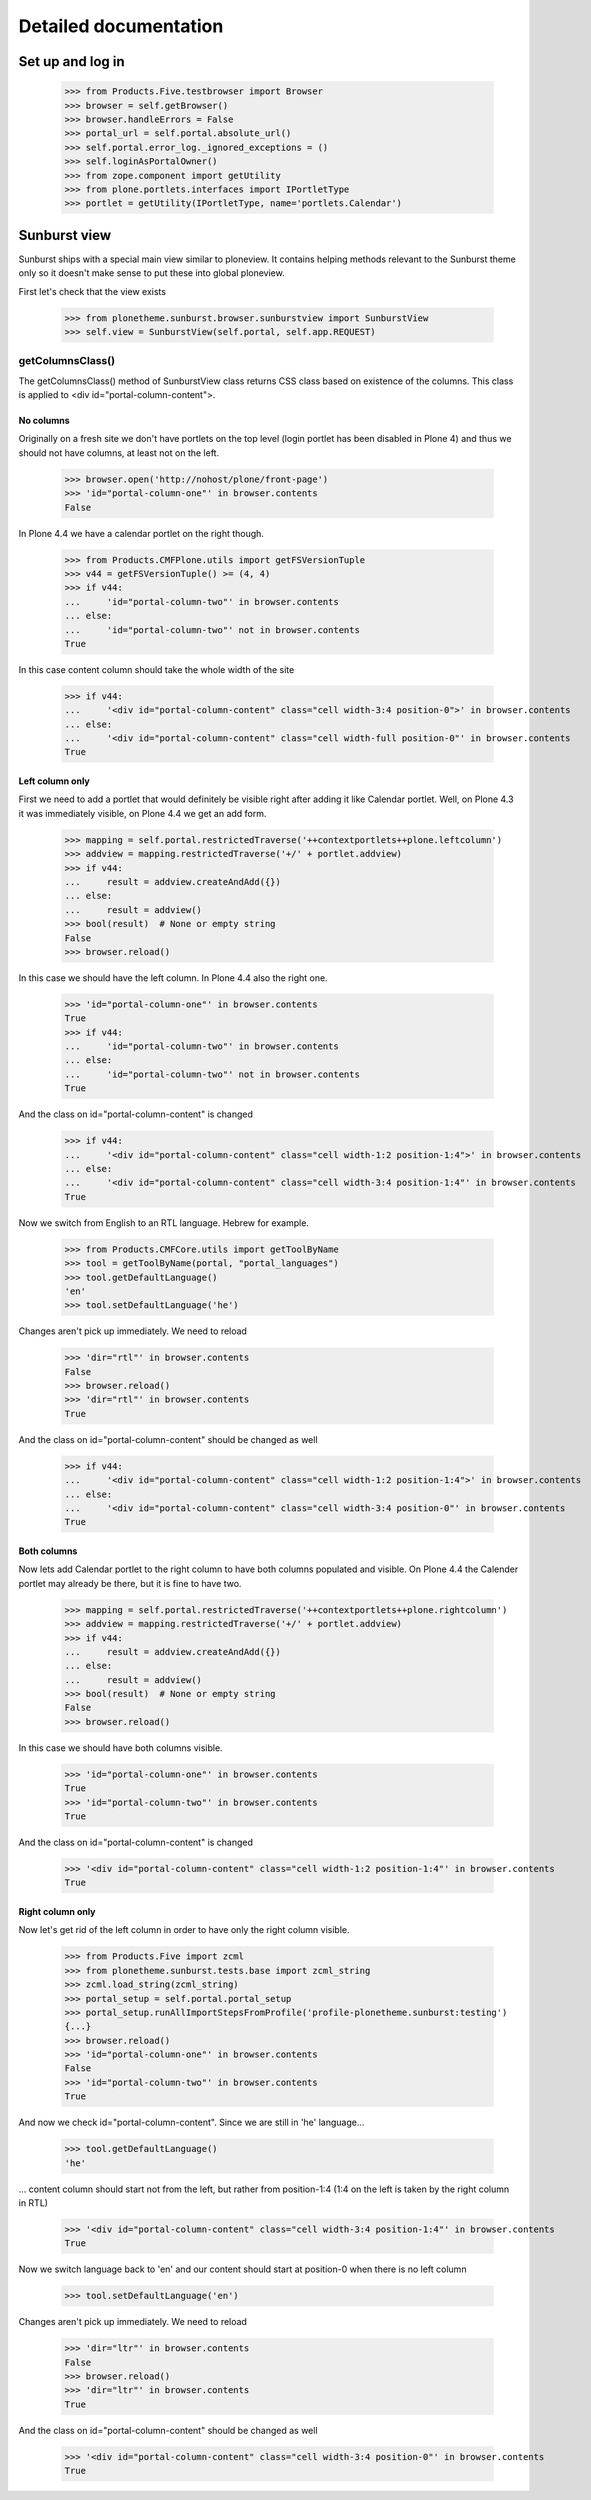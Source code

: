 Detailed documentation
======================

Set up and log in
-----------------

    >>> from Products.Five.testbrowser import Browser
    >>> browser = self.getBrowser()
    >>> browser.handleErrors = False
    >>> portal_url = self.portal.absolute_url()
    >>> self.portal.error_log._ignored_exceptions = ()
    >>> self.loginAsPortalOwner()
    >>> from zope.component import getUtility
    >>> from plone.portlets.interfaces import IPortletType
    >>> portlet = getUtility(IPortletType, name='portlets.Calendar')


Sunburst view
-------------

Sunburst ships with a special main view similar to ploneview. It contains
helping methods relevant to the Sunburst theme only so it doesn't make sense
to put these into global ploneview.

First let's check that the view exists

    >>> from plonetheme.sunburst.browser.sunburstview import SunburstView
    >>> self.view = SunburstView(self.portal, self.app.REQUEST)


getColumnsClass()
*****************

The getColumnsClass() method of SunburstView class returns CSS class based on
existence of the columns. This class is applied to
<div id="portal-column-content">.

No columns
~~~~~~~~~~

Originally on a fresh site we don't have portlets on the top level
(login portlet has been disabled in Plone 4) and thus we should not
have columns, at least not on the left.

    >>> browser.open('http://nohost/plone/front-page')
    >>> 'id="portal-column-one"' in browser.contents
    False

In Plone 4.4 we have a calendar portlet on the right though.

    >>> from Products.CMFPlone.utils import getFSVersionTuple
    >>> v44 = getFSVersionTuple() >= (4, 4)
    >>> if v44:
    ...     'id="portal-column-two"' in browser.contents
    ... else:
    ...     'id="portal-column-two"' not in browser.contents
    True

In this case content column should take the whole width of the site

    >>> if v44:
    ...     '<div id="portal-column-content" class="cell width-3:4 position-0">' in browser.contents
    ... else:
    ...     '<div id="portal-column-content" class="cell width-full position-0"' in browser.contents
    True

Left column only
~~~~~~~~~~~~~~~~

First we need to add a portlet that would definitely be visible right after
adding it like Calendar portlet.  Well, on Plone 4.3 it was
immediately visible, on Plone 4.4 we get an add form.

    >>> mapping = self.portal.restrictedTraverse('++contextportlets++plone.leftcolumn')
    >>> addview = mapping.restrictedTraverse('+/' + portlet.addview)
    >>> if v44:
    ...     result = addview.createAndAdd({})
    ... else:
    ...     result = addview()
    >>> bool(result)  # None or empty string
    False
    >>> browser.reload()

In this case we should have the left column. In Plone 4.4  also the right one.

    >>> 'id="portal-column-one"' in browser.contents
    True
    >>> if v44:
    ...     'id="portal-column-two"' in browser.contents
    ... else:
    ...     'id="portal-column-two"' not in browser.contents
    True

And the class on id="portal-column-content" is changed

    >>> if v44:
    ...     '<div id="portal-column-content" class="cell width-1:2 position-1:4">' in browser.contents
    ... else:
    ...     '<div id="portal-column-content" class="cell width-3:4 position-1:4"' in browser.contents
    True

Now we switch from English to an RTL language. Hebrew for example.

    >>> from Products.CMFCore.utils import getToolByName
    >>> tool = getToolByName(portal, "portal_languages")
    >>> tool.getDefaultLanguage()
    'en'
    >>> tool.setDefaultLanguage('he')

Changes aren't pick up immediately. We need to reload

    >>> 'dir="rtl"' in browser.contents
    False
    >>> browser.reload()
    >>> 'dir="rtl"' in browser.contents
    True

And the class on id="portal-column-content" should be changed as well

    >>> if v44:
    ...     '<div id="portal-column-content" class="cell width-1:2 position-1:4">' in browser.contents
    ... else:
    ...     '<div id="portal-column-content" class="cell width-3:4 position-0"' in browser.contents
    True

Both columns
~~~~~~~~~~~~

Now lets add Calendar portlet to the right column to have both columns
populated and visible.  On Plone 4.4 the Calender portlet may already
be there, but it is fine to have two.

    >>> mapping = self.portal.restrictedTraverse('++contextportlets++plone.rightcolumn')
    >>> addview = mapping.restrictedTraverse('+/' + portlet.addview)
    >>> if v44:
    ...     result = addview.createAndAdd({})
    ... else:
    ...     result = addview()
    >>> bool(result)  # None or empty string
    False
    >>> browser.reload()

In this case we should have both columns visible.

    >>> 'id="portal-column-one"' in browser.contents
    True
    >>> 'id="portal-column-two"' in browser.contents
    True

And the class on id="portal-column-content" is changed

    >>> '<div id="portal-column-content" class="cell width-1:2 position-1:4"' in browser.contents
    True

Right column only
~~~~~~~~~~~~~~~~~

Now let's get rid of the left column in order to have only the right column
visible.

    >>> from Products.Five import zcml
    >>> from plonetheme.sunburst.tests.base import zcml_string
    >>> zcml.load_string(zcml_string)
    >>> portal_setup = self.portal.portal_setup
    >>> portal_setup.runAllImportStepsFromProfile('profile-plonetheme.sunburst:testing')
    {...}
    >>> browser.reload()
    >>> 'id="portal-column-one"' in browser.contents
    False
    >>> 'id="portal-column-two"' in browser.contents
    True

And now we check id="portal-column-content". Since we are still in 'he'
language...

    >>> tool.getDefaultLanguage()
    'he'

... content column should start not from the left, but rather from
position-1:4 (1:4 on the left is taken by the right column in RTL)

    >>> '<div id="portal-column-content" class="cell width-3:4 position-1:4"' in browser.contents
    True

Now we switch language back to 'en' and our content should start at position-0
when there is no left column

    >>> tool.setDefaultLanguage('en')

Changes aren't pick up immediately. We need to reload

    >>> 'dir="ltr"' in browser.contents
    False
    >>> browser.reload()
    >>> 'dir="ltr"' in browser.contents
    True

And the class on id="portal-column-content" should be changed as well

    >>> '<div id="portal-column-content" class="cell width-3:4 position-0"' in browser.contents
    True
